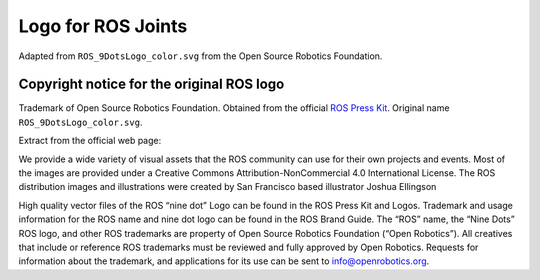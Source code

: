 ===================
Logo for ROS Joints
===================

Adapted from ``ROS_9DotsLogo_color.svg`` from the Open Source Robotics Foundation.

Copyright notice for the original ROS logo
------------------------------------------

Trademark of Open Source Robotics Foundation.
Obtained from the official `ROS Press Kit <https://www.ros.org/blog/media/>`_.
Original name ``ROS_9DotsLogo_color.svg``.

Extract from the official web page:

We provide a wide variety of visual assets that the ROS community can use for their own projects and events. Most of the images are provided under a Creative Commons Attribution-NonCommercial 4.0 International License. The ROS distribution images and illustrations were created by San Francisco based illustrator Joshua Ellingson

High quality vector files of the ROS “nine dot” Logo can be found in the ROS Press Kit and Logos. Trademark and usage information for the ROS name and nine dot logo can be found in the ROS Brand Guide. The “ROS” name, the “Nine Dots” ROS logo, and other ROS trademarks are property of Open Source Robotics Foundation (“Open Robotics”). All creatives that include or reference ROS trademarks must be reviewed and fully approved by Open Robotics. Requests for information about the trademark, and applications for its use can be sent to info@openrobotics.org.
